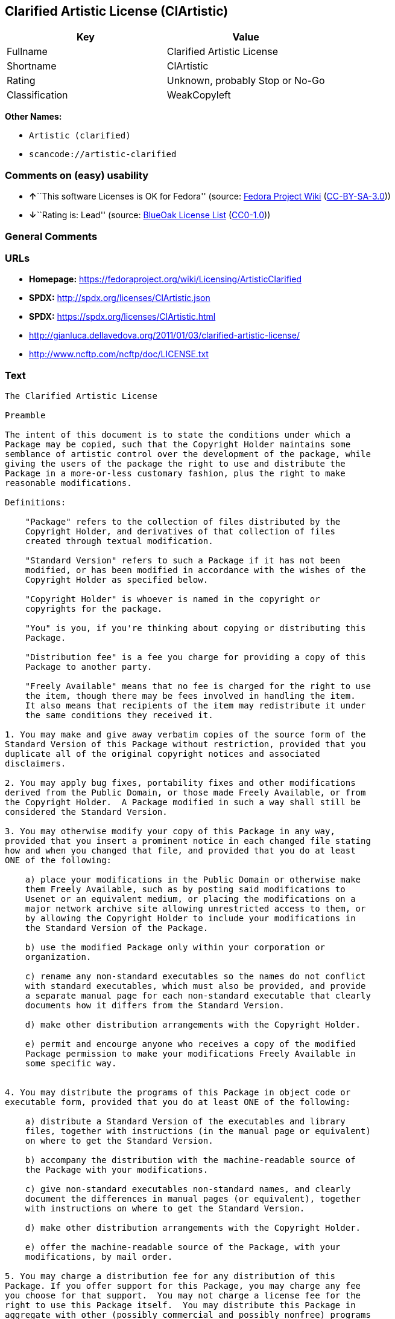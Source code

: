 == Clarified Artistic License (ClArtistic)

[cols=",",options="header",]
|===
|Key |Value
|Fullname |Clarified Artistic License
|Shortname |ClArtistic
|Rating |Unknown, probably Stop or No-Go
|Classification |WeakCopyleft
|===

*Other Names:*

* `+Artistic (clarified)+`
* `+scancode://artistic-clarified+`

=== Comments on (easy) usability

* **↑**``This software Licenses is OK for Fedora'' (source:
https://fedoraproject.org/wiki/Licensing:Main?rd=Licensing[Fedora
Project Wiki]
(https://creativecommons.org/licenses/by-sa/3.0/legalcode[CC-BY-SA-3.0]))
* **↓**``Rating is: Lead'' (source:
https://blueoakcouncil.org/list[BlueOak License List]
(https://raw.githubusercontent.com/blueoakcouncil/blue-oak-list-npm-package/master/LICENSE[CC0-1.0]))

=== General Comments

=== URLs

* *Homepage:* https://fedoraproject.org/wiki/Licensing/ArtisticClarified
* *SPDX:* http://spdx.org/licenses/ClArtistic.json
* *SPDX:* https://spdx.org/licenses/ClArtistic.html
* http://gianluca.dellavedova.org/2011/01/03/clarified-artistic-license/
* http://www.ncftp.com/ncftp/doc/LICENSE.txt

=== Text

....
The Clarified Artistic License

Preamble

The intent of this document is to state the conditions under which a
Package may be copied, such that the Copyright Holder maintains some
semblance of artistic control over the development of the package, while
giving the users of the package the right to use and distribute the
Package in a more-or-less customary fashion, plus the right to make
reasonable modifications.

Definitions:

    "Package" refers to the collection of files distributed by the
    Copyright Holder, and derivatives of that collection of files
    created through textual modification.

    "Standard Version" refers to such a Package if it has not been
    modified, or has been modified in accordance with the wishes of the
    Copyright Holder as specified below.

    "Copyright Holder" is whoever is named in the copyright or
    copyrights for the package.

    "You" is you, if you're thinking about copying or distributing this
    Package.

    "Distribution fee" is a fee you charge for providing a copy of this
    Package to another party.

    "Freely Available" means that no fee is charged for the right to use
    the item, though there may be fees involved in handling the item. 
    It also means that recipients of the item may redistribute it under
    the same conditions they received it.

1. You may make and give away verbatim copies of the source form of the
Standard Version of this Package without restriction, provided that you
duplicate all of the original copyright notices and associated
disclaimers.

2. You may apply bug fixes, portability fixes and other modifications
derived from the Public Domain, or those made Freely Available, or from
the Copyright Holder.  A Package modified in such a way shall still be
considered the Standard Version.

3. You may otherwise modify your copy of this Package in any way,
provided that you insert a prominent notice in each changed file stating
how and when you changed that file, and provided that you do at least
ONE of the following:

    a) place your modifications in the Public Domain or otherwise make
    them Freely Available, such as by posting said modifications to
    Usenet or an equivalent medium, or placing the modifications on a
    major network archive site allowing unrestricted access to them, or
    by allowing the Copyright Holder to include your modifications in
    the Standard Version of the Package.

    b) use the modified Package only within your corporation or
    organization.

    c) rename any non-standard executables so the names do not conflict
    with standard executables, which must also be provided, and provide
    a separate manual page for each non-standard executable that clearly
    documents how it differs from the Standard Version.

    d) make other distribution arrangements with the Copyright Holder.

    e) permit and encourge anyone who receives a copy of the modified
    Package permission to make your modifications Freely Available in
    some specific way.


4. You may distribute the programs of this Package in object code or
executable form, provided that you do at least ONE of the following:

    a) distribute a Standard Version of the executables and library
    files, together with instructions (in the manual page or equivalent)
    on where to get the Standard Version.

    b) accompany the distribution with the machine-readable source of
    the Package with your modifications.

    c) give non-standard executables non-standard names, and clearly
    document the differences in manual pages (or equivalent), together
    with instructions on where to get the Standard Version.

    d) make other distribution arrangements with the Copyright Holder.

    e) offer the machine-readable source of the Package, with your
    modifications, by mail order.

5. You may charge a distribution fee for any distribution of this
Package. If you offer support for this Package, you may charge any fee
you choose for that support.  You may not charge a license fee for the
right to use this Package itself.  You may distribute this Package in
aggregate with other (possibly commercial and possibly nonfree) programs
as part of a larger (possibly commercial and possibly nonfree) software
distribution, and charge license fees for other parts of that software
distribution, provided that you do not advertise this Package as a
product of your own. If the Package includes an interpreter, You may
embed this Package's interpreter within an executable of yours (by
linking); this shall be construed as a mere form of aggregation,
provided that the complete Standard Version of the interpreter is so
embedded.

6. The scripts and library files supplied as input to or produced as
output from the programs of this Package do not automatically fall under
the copyright of this Package, but belong to whoever generated them, and
may be sold commercially, and may be aggregated with this Package.  If
such scripts or library files are aggregated with this Package via the
so-called "undump" or "unexec" methods of producing a binary executable
image, then distribution of such an image shall neither be construed as
a distribution of this Package nor shall it fall under the restrictions
of Paragraphs 3 and 4, provided that you do not represent such an
executable image as a Standard Version of this Package.

7. C subroutines (or comparably compiled subroutines in other languages)
supplied by you and linked into this Package in order to emulate
subroutines and variables of the language defined by this Package shall
not be considered part of this Package, but are the equivalent of input
as in Paragraph 6, provided these subroutines do not change the language
in any way that would cause it to fail the regression tests for the
language.

8. Aggregation of the Standard Version of the Package with a commercial
distribution is always permitted provided that the use of this Package
is embedded; that is, when no overt attempt is made to make this
Package's interfaces visible to the end user of the commercial
distribution. Such use shall not be construed as a distribution of this
Package.

9. The name of the Copyright Holder may not be used to endorse or
promote products derived from this software without specific prior
written permission.

10. THIS PACKAGE IS PROVIDED "AS IS" AND WITHOUT ANY EXPRESS OR IMPLIED
WARRANTIES, INCLUDING, WITHOUT LIMITATION, THE IMPLIED WARRANTIES OF
MERCHANTIBILITY AND FITNESS FOR A PARTICULAR PURPOSE.

                            The End
....

'''''

=== Raw Data

==== Facts

* Override
* https://spdx.org/licenses/ClArtistic.html[SPDX] (all data [in this
repository] is generated)
* https://blueoakcouncil.org/list[BlueOak License List]
(https://raw.githubusercontent.com/blueoakcouncil/blue-oak-list-npm-package/master/LICENSE[CC0-1.0])
* https://github.com/nexB/scancode-toolkit/blob/develop/src/licensedcode/data/licenses/artistic-clarified.yml[Scancode]
(CC0-1.0)
* https://fedoraproject.org/wiki/Licensing:Main?rd=Licensing[Fedora
Project Wiki]
(https://creativecommons.org/licenses/by-sa/3.0/legalcode[CC-BY-SA-3.0])

==== Raw JSON

....
{
    "__impliedNames": [
        "ClArtistic",
        "Artistic (clarified)",
        "Clarified Artistic License",
        "scancode://artistic-clarified"
    ],
    "__impliedId": "ClArtistic",
    "__isFsfFree": true,
    "__impliedAmbiguousNames": [
        "Artistic clarified"
    ],
    "facts": {
        "SPDX": {
            "isSPDXLicenseDeprecated": false,
            "spdxFullName": "Clarified Artistic License",
            "spdxDetailsURL": "http://spdx.org/licenses/ClArtistic.json",
            "_sourceURL": "https://spdx.org/licenses/ClArtistic.html",
            "spdxLicIsOSIApproved": false,
            "spdxSeeAlso": [
                "http://gianluca.dellavedova.org/2011/01/03/clarified-artistic-license/",
                "http://www.ncftp.com/ncftp/doc/LICENSE.txt"
            ],
            "_implications": {
                "__impliedNames": [
                    "ClArtistic",
                    "Clarified Artistic License"
                ],
                "__impliedId": "ClArtistic",
                "__isOsiApproved": false,
                "__impliedURLs": [
                    [
                        "SPDX",
                        "http://spdx.org/licenses/ClArtistic.json"
                    ],
                    [
                        null,
                        "http://gianluca.dellavedova.org/2011/01/03/clarified-artistic-license/"
                    ],
                    [
                        null,
                        "http://www.ncftp.com/ncftp/doc/LICENSE.txt"
                    ]
                ]
            },
            "spdxLicenseId": "ClArtistic"
        },
        "Fedora Project Wiki": {
            "GPLv2 Compat?": "Yes",
            "rating": "Good",
            "Upstream URL": "https://fedoraproject.org/wiki/Licensing/ArtisticClarified",
            "GPLv3 Compat?": "Yes",
            "Short Name": "Artistic clarified",
            "licenseType": "license",
            "_sourceURL": "https://fedoraproject.org/wiki/Licensing:Main?rd=Licensing",
            "Full Name": "Artistic (clarified)",
            "FSF Free?": "Yes",
            "_implications": {
                "__impliedNames": [
                    "Artistic (clarified)"
                ],
                "__isFsfFree": true,
                "__impliedAmbiguousNames": [
                    "Artistic clarified"
                ],
                "__impliedJudgement": [
                    [
                        "Fedora Project Wiki",
                        {
                            "tag": "PositiveJudgement",
                            "contents": "This software Licenses is OK for Fedora"
                        }
                    ]
                ]
            }
        },
        "Scancode": {
            "otherUrls": [
                "http://gianluca.dellavedova.org/2011/01/03/clarified-artistic-license/"
            ],
            "homepageUrl": "https://fedoraproject.org/wiki/Licensing/ArtisticClarified",
            "shortName": "Clarified Artistic License",
            "textUrls": null,
            "text": "The Clarified Artistic License\n\nPreamble\n\nThe intent of this document is to state the conditions under which a\nPackage may be copied, such that the Copyright Holder maintains some\nsemblance of artistic control over the development of the package, while\ngiving the users of the package the right to use and distribute the\nPackage in a more-or-less customary fashion, plus the right to make\nreasonable modifications.\n\nDefinitions:\n\n    \"Package\" refers to the collection of files distributed by the\n    Copyright Holder, and derivatives of that collection of files\n    created through textual modification.\n\n    \"Standard Version\" refers to such a Package if it has not been\n    modified, or has been modified in accordance with the wishes of the\n    Copyright Holder as specified below.\n\n    \"Copyright Holder\" is whoever is named in the copyright or\n    copyrights for the package.\n\n    \"You\" is you, if you're thinking about copying or distributing this\n    Package.\n\n    \"Distribution fee\" is a fee you charge for providing a copy of this\n    Package to another party.\n\n    \"Freely Available\" means that no fee is charged for the right to use\n    the item, though there may be fees involved in handling the item. \n    It also means that recipients of the item may redistribute it under\n    the same conditions they received it.\n\n1. You may make and give away verbatim copies of the source form of the\nStandard Version of this Package without restriction, provided that you\nduplicate all of the original copyright notices and associated\ndisclaimers.\n\n2. You may apply bug fixes, portability fixes and other modifications\nderived from the Public Domain, or those made Freely Available, or from\nthe Copyright Holder.  A Package modified in such a way shall still be\nconsidered the Standard Version.\n\n3. You may otherwise modify your copy of this Package in any way,\nprovided that you insert a prominent notice in each changed file stating\nhow and when you changed that file, and provided that you do at least\nONE of the following:\n\n    a) place your modifications in the Public Domain or otherwise make\n    them Freely Available, such as by posting said modifications to\n    Usenet or an equivalent medium, or placing the modifications on a\n    major network archive site allowing unrestricted access to them, or\n    by allowing the Copyright Holder to include your modifications in\n    the Standard Version of the Package.\n\n    b) use the modified Package only within your corporation or\n    organization.\n\n    c) rename any non-standard executables so the names do not conflict\n    with standard executables, which must also be provided, and provide\n    a separate manual page for each non-standard executable that clearly\n    documents how it differs from the Standard Version.\n\n    d) make other distribution arrangements with the Copyright Holder.\n\n    e) permit and encourge anyone who receives a copy of the modified\n    Package permission to make your modifications Freely Available in\n    some specific way.\n\n\n4. You may distribute the programs of this Package in object code or\nexecutable form, provided that you do at least ONE of the following:\n\n    a) distribute a Standard Version of the executables and library\n    files, together with instructions (in the manual page or equivalent)\n    on where to get the Standard Version.\n\n    b) accompany the distribution with the machine-readable source of\n    the Package with your modifications.\n\n    c) give non-standard executables non-standard names, and clearly\n    document the differences in manual pages (or equivalent), together\n    with instructions on where to get the Standard Version.\n\n    d) make other distribution arrangements with the Copyright Holder.\n\n    e) offer the machine-readable source of the Package, with your\n    modifications, by mail order.\n\n5. You may charge a distribution fee for any distribution of this\nPackage. If you offer support for this Package, you may charge any fee\nyou choose for that support.  You may not charge a license fee for the\nright to use this Package itself.  You may distribute this Package in\naggregate with other (possibly commercial and possibly nonfree) programs\nas part of a larger (possibly commercial and possibly nonfree) software\ndistribution, and charge license fees for other parts of that software\ndistribution, provided that you do not advertise this Package as a\nproduct of your own. If the Package includes an interpreter, You may\nembed this Package's interpreter within an executable of yours (by\nlinking); this shall be construed as a mere form of aggregation,\nprovided that the complete Standard Version of the interpreter is so\nembedded.\n\n6. The scripts and library files supplied as input to or produced as\noutput from the programs of this Package do not automatically fall under\nthe copyright of this Package, but belong to whoever generated them, and\nmay be sold commercially, and may be aggregated with this Package.  If\nsuch scripts or library files are aggregated with this Package via the\nso-called \"undump\" or \"unexec\" methods of producing a binary executable\nimage, then distribution of such an image shall neither be construed as\na distribution of this Package nor shall it fall under the restrictions\nof Paragraphs 3 and 4, provided that you do not represent such an\nexecutable image as a Standard Version of this Package.\n\n7. C subroutines (or comparably compiled subroutines in other languages)\nsupplied by you and linked into this Package in order to emulate\nsubroutines and variables of the language defined by this Package shall\nnot be considered part of this Package, but are the equivalent of input\nas in Paragraph 6, provided these subroutines do not change the language\nin any way that would cause it to fail the regression tests for the\nlanguage.\n\n8. Aggregation of the Standard Version of the Package with a commercial\ndistribution is always permitted provided that the use of this Package\nis embedded; that is, when no overt attempt is made to make this\nPackage's interfaces visible to the end user of the commercial\ndistribution. Such use shall not be construed as a distribution of this\nPackage.\n\n9. The name of the Copyright Holder may not be used to endorse or\npromote products derived from this software without specific prior\nwritten permission.\n\n10. THIS PACKAGE IS PROVIDED \"AS IS\" AND WITHOUT ANY EXPRESS OR IMPLIED\nWARRANTIES, INCLUDING, WITHOUT LIMITATION, THE IMPLIED WARRANTIES OF\nMERCHANTIBILITY AND FITNESS FOR A PARTICULAR PURPOSE.\n\n                            The End",
            "category": "Copyleft Limited",
            "osiUrl": null,
            "owner": "Fedora",
            "_sourceURL": "https://github.com/nexB/scancode-toolkit/blob/develop/src/licensedcode/data/licenses/artistic-clarified.yml",
            "key": "artistic-clarified",
            "name": "Clarified Artistic License",
            "spdxId": "ClArtistic",
            "notes": null,
            "_implications": {
                "__impliedNames": [
                    "scancode://artistic-clarified",
                    "Clarified Artistic License",
                    "ClArtistic"
                ],
                "__impliedId": "ClArtistic",
                "__impliedCopyleft": [
                    [
                        "Scancode",
                        "WeakCopyleft"
                    ]
                ],
                "__calculatedCopyleft": "WeakCopyleft",
                "__impliedText": "The Clarified Artistic License\n\nPreamble\n\nThe intent of this document is to state the conditions under which a\nPackage may be copied, such that the Copyright Holder maintains some\nsemblance of artistic control over the development of the package, while\ngiving the users of the package the right to use and distribute the\nPackage in a more-or-less customary fashion, plus the right to make\nreasonable modifications.\n\nDefinitions:\n\n    \"Package\" refers to the collection of files distributed by the\n    Copyright Holder, and derivatives of that collection of files\n    created through textual modification.\n\n    \"Standard Version\" refers to such a Package if it has not been\n    modified, or has been modified in accordance with the wishes of the\n    Copyright Holder as specified below.\n\n    \"Copyright Holder\" is whoever is named in the copyright or\n    copyrights for the package.\n\n    \"You\" is you, if you're thinking about copying or distributing this\n    Package.\n\n    \"Distribution fee\" is a fee you charge for providing a copy of this\n    Package to another party.\n\n    \"Freely Available\" means that no fee is charged for the right to use\n    the item, though there may be fees involved in handling the item. \n    It also means that recipients of the item may redistribute it under\n    the same conditions they received it.\n\n1. You may make and give away verbatim copies of the source form of the\nStandard Version of this Package without restriction, provided that you\nduplicate all of the original copyright notices and associated\ndisclaimers.\n\n2. You may apply bug fixes, portability fixes and other modifications\nderived from the Public Domain, or those made Freely Available, or from\nthe Copyright Holder.  A Package modified in such a way shall still be\nconsidered the Standard Version.\n\n3. You may otherwise modify your copy of this Package in any way,\nprovided that you insert a prominent notice in each changed file stating\nhow and when you changed that file, and provided that you do at least\nONE of the following:\n\n    a) place your modifications in the Public Domain or otherwise make\n    them Freely Available, such as by posting said modifications to\n    Usenet or an equivalent medium, or placing the modifications on a\n    major network archive site allowing unrestricted access to them, or\n    by allowing the Copyright Holder to include your modifications in\n    the Standard Version of the Package.\n\n    b) use the modified Package only within your corporation or\n    organization.\n\n    c) rename any non-standard executables so the names do not conflict\n    with standard executables, which must also be provided, and provide\n    a separate manual page for each non-standard executable that clearly\n    documents how it differs from the Standard Version.\n\n    d) make other distribution arrangements with the Copyright Holder.\n\n    e) permit and encourge anyone who receives a copy of the modified\n    Package permission to make your modifications Freely Available in\n    some specific way.\n\n\n4. You may distribute the programs of this Package in object code or\nexecutable form, provided that you do at least ONE of the following:\n\n    a) distribute a Standard Version of the executables and library\n    files, together with instructions (in the manual page or equivalent)\n    on where to get the Standard Version.\n\n    b) accompany the distribution with the machine-readable source of\n    the Package with your modifications.\n\n    c) give non-standard executables non-standard names, and clearly\n    document the differences in manual pages (or equivalent), together\n    with instructions on where to get the Standard Version.\n\n    d) make other distribution arrangements with the Copyright Holder.\n\n    e) offer the machine-readable source of the Package, with your\n    modifications, by mail order.\n\n5. You may charge a distribution fee for any distribution of this\nPackage. If you offer support for this Package, you may charge any fee\nyou choose for that support.  You may not charge a license fee for the\nright to use this Package itself.  You may distribute this Package in\naggregate with other (possibly commercial and possibly nonfree) programs\nas part of a larger (possibly commercial and possibly nonfree) software\ndistribution, and charge license fees for other parts of that software\ndistribution, provided that you do not advertise this Package as a\nproduct of your own. If the Package includes an interpreter, You may\nembed this Package's interpreter within an executable of yours (by\nlinking); this shall be construed as a mere form of aggregation,\nprovided that the complete Standard Version of the interpreter is so\nembedded.\n\n6. The scripts and library files supplied as input to or produced as\noutput from the programs of this Package do not automatically fall under\nthe copyright of this Package, but belong to whoever generated them, and\nmay be sold commercially, and may be aggregated with this Package.  If\nsuch scripts or library files are aggregated with this Package via the\nso-called \"undump\" or \"unexec\" methods of producing a binary executable\nimage, then distribution of such an image shall neither be construed as\na distribution of this Package nor shall it fall under the restrictions\nof Paragraphs 3 and 4, provided that you do not represent such an\nexecutable image as a Standard Version of this Package.\n\n7. C subroutines (or comparably compiled subroutines in other languages)\nsupplied by you and linked into this Package in order to emulate\nsubroutines and variables of the language defined by this Package shall\nnot be considered part of this Package, but are the equivalent of input\nas in Paragraph 6, provided these subroutines do not change the language\nin any way that would cause it to fail the regression tests for the\nlanguage.\n\n8. Aggregation of the Standard Version of the Package with a commercial\ndistribution is always permitted provided that the use of this Package\nis embedded; that is, when no overt attempt is made to make this\nPackage's interfaces visible to the end user of the commercial\ndistribution. Such use shall not be construed as a distribution of this\nPackage.\n\n9. The name of the Copyright Holder may not be used to endorse or\npromote products derived from this software without specific prior\nwritten permission.\n\n10. THIS PACKAGE IS PROVIDED \"AS IS\" AND WITHOUT ANY EXPRESS OR IMPLIED\nWARRANTIES, INCLUDING, WITHOUT LIMITATION, THE IMPLIED WARRANTIES OF\nMERCHANTIBILITY AND FITNESS FOR A PARTICULAR PURPOSE.\n\n                            The End",
                "__impliedURLs": [
                    [
                        "Homepage",
                        "https://fedoraproject.org/wiki/Licensing/ArtisticClarified"
                    ],
                    [
                        null,
                        "http://gianluca.dellavedova.org/2011/01/03/clarified-artistic-license/"
                    ]
                ]
            }
        },
        "Override": {
            "oNonCommecrial": null,
            "implications": {
                "__impliedNames": [
                    "ClArtistic",
                    "Artistic (clarified)"
                ],
                "__impliedId": "ClArtistic"
            },
            "oName": "ClArtistic",
            "oOtherLicenseIds": [
                "Artistic (clarified)"
            ],
            "oDescription": null,
            "oJudgement": null,
            "oCompatibilities": null,
            "oRatingState": null
        },
        "BlueOak License List": {
            "BlueOakRating": "Lead",
            "url": "https://spdx.org/licenses/ClArtistic.html",
            "isPermissive": true,
            "_sourceURL": "https://blueoakcouncil.org/list",
            "name": "Clarified Artistic License",
            "id": "ClArtistic",
            "_implications": {
                "__impliedNames": [
                    "ClArtistic",
                    "Clarified Artistic License"
                ],
                "__impliedJudgement": [
                    [
                        "BlueOak License List",
                        {
                            "tag": "NegativeJudgement",
                            "contents": "Rating is: Lead"
                        }
                    ]
                ],
                "__impliedCopyleft": [
                    [
                        "BlueOak License List",
                        "NoCopyleft"
                    ]
                ],
                "__calculatedCopyleft": "NoCopyleft",
                "__impliedURLs": [
                    [
                        "SPDX",
                        "https://spdx.org/licenses/ClArtistic.html"
                    ]
                ]
            }
        }
    },
    "__impliedJudgement": [
        [
            "BlueOak License List",
            {
                "tag": "NegativeJudgement",
                "contents": "Rating is: Lead"
            }
        ],
        [
            "Fedora Project Wiki",
            {
                "tag": "PositiveJudgement",
                "contents": "This software Licenses is OK for Fedora"
            }
        ]
    ],
    "__impliedCopyleft": [
        [
            "BlueOak License List",
            "NoCopyleft"
        ],
        [
            "Scancode",
            "WeakCopyleft"
        ]
    ],
    "__calculatedCopyleft": "WeakCopyleft",
    "__isOsiApproved": false,
    "__impliedText": "The Clarified Artistic License\n\nPreamble\n\nThe intent of this document is to state the conditions under which a\nPackage may be copied, such that the Copyright Holder maintains some\nsemblance of artistic control over the development of the package, while\ngiving the users of the package the right to use and distribute the\nPackage in a more-or-less customary fashion, plus the right to make\nreasonable modifications.\n\nDefinitions:\n\n    \"Package\" refers to the collection of files distributed by the\n    Copyright Holder, and derivatives of that collection of files\n    created through textual modification.\n\n    \"Standard Version\" refers to such a Package if it has not been\n    modified, or has been modified in accordance with the wishes of the\n    Copyright Holder as specified below.\n\n    \"Copyright Holder\" is whoever is named in the copyright or\n    copyrights for the package.\n\n    \"You\" is you, if you're thinking about copying or distributing this\n    Package.\n\n    \"Distribution fee\" is a fee you charge for providing a copy of this\n    Package to another party.\n\n    \"Freely Available\" means that no fee is charged for the right to use\n    the item, though there may be fees involved in handling the item. \n    It also means that recipients of the item may redistribute it under\n    the same conditions they received it.\n\n1. You may make and give away verbatim copies of the source form of the\nStandard Version of this Package without restriction, provided that you\nduplicate all of the original copyright notices and associated\ndisclaimers.\n\n2. You may apply bug fixes, portability fixes and other modifications\nderived from the Public Domain, or those made Freely Available, or from\nthe Copyright Holder.  A Package modified in such a way shall still be\nconsidered the Standard Version.\n\n3. You may otherwise modify your copy of this Package in any way,\nprovided that you insert a prominent notice in each changed file stating\nhow and when you changed that file, and provided that you do at least\nONE of the following:\n\n    a) place your modifications in the Public Domain or otherwise make\n    them Freely Available, such as by posting said modifications to\n    Usenet or an equivalent medium, or placing the modifications on a\n    major network archive site allowing unrestricted access to them, or\n    by allowing the Copyright Holder to include your modifications in\n    the Standard Version of the Package.\n\n    b) use the modified Package only within your corporation or\n    organization.\n\n    c) rename any non-standard executables so the names do not conflict\n    with standard executables, which must also be provided, and provide\n    a separate manual page for each non-standard executable that clearly\n    documents how it differs from the Standard Version.\n\n    d) make other distribution arrangements with the Copyright Holder.\n\n    e) permit and encourge anyone who receives a copy of the modified\n    Package permission to make your modifications Freely Available in\n    some specific way.\n\n\n4. You may distribute the programs of this Package in object code or\nexecutable form, provided that you do at least ONE of the following:\n\n    a) distribute a Standard Version of the executables and library\n    files, together with instructions (in the manual page or equivalent)\n    on where to get the Standard Version.\n\n    b) accompany the distribution with the machine-readable source of\n    the Package with your modifications.\n\n    c) give non-standard executables non-standard names, and clearly\n    document the differences in manual pages (or equivalent), together\n    with instructions on where to get the Standard Version.\n\n    d) make other distribution arrangements with the Copyright Holder.\n\n    e) offer the machine-readable source of the Package, with your\n    modifications, by mail order.\n\n5. You may charge a distribution fee for any distribution of this\nPackage. If you offer support for this Package, you may charge any fee\nyou choose for that support.  You may not charge a license fee for the\nright to use this Package itself.  You may distribute this Package in\naggregate with other (possibly commercial and possibly nonfree) programs\nas part of a larger (possibly commercial and possibly nonfree) software\ndistribution, and charge license fees for other parts of that software\ndistribution, provided that you do not advertise this Package as a\nproduct of your own. If the Package includes an interpreter, You may\nembed this Package's interpreter within an executable of yours (by\nlinking); this shall be construed as a mere form of aggregation,\nprovided that the complete Standard Version of the interpreter is so\nembedded.\n\n6. The scripts and library files supplied as input to or produced as\noutput from the programs of this Package do not automatically fall under\nthe copyright of this Package, but belong to whoever generated them, and\nmay be sold commercially, and may be aggregated with this Package.  If\nsuch scripts or library files are aggregated with this Package via the\nso-called \"undump\" or \"unexec\" methods of producing a binary executable\nimage, then distribution of such an image shall neither be construed as\na distribution of this Package nor shall it fall under the restrictions\nof Paragraphs 3 and 4, provided that you do not represent such an\nexecutable image as a Standard Version of this Package.\n\n7. C subroutines (or comparably compiled subroutines in other languages)\nsupplied by you and linked into this Package in order to emulate\nsubroutines and variables of the language defined by this Package shall\nnot be considered part of this Package, but are the equivalent of input\nas in Paragraph 6, provided these subroutines do not change the language\nin any way that would cause it to fail the regression tests for the\nlanguage.\n\n8. Aggregation of the Standard Version of the Package with a commercial\ndistribution is always permitted provided that the use of this Package\nis embedded; that is, when no overt attempt is made to make this\nPackage's interfaces visible to the end user of the commercial\ndistribution. Such use shall not be construed as a distribution of this\nPackage.\n\n9. The name of the Copyright Holder may not be used to endorse or\npromote products derived from this software without specific prior\nwritten permission.\n\n10. THIS PACKAGE IS PROVIDED \"AS IS\" AND WITHOUT ANY EXPRESS OR IMPLIED\nWARRANTIES, INCLUDING, WITHOUT LIMITATION, THE IMPLIED WARRANTIES OF\nMERCHANTIBILITY AND FITNESS FOR A PARTICULAR PURPOSE.\n\n                            The End",
    "__impliedURLs": [
        [
            "SPDX",
            "http://spdx.org/licenses/ClArtistic.json"
        ],
        [
            null,
            "http://gianluca.dellavedova.org/2011/01/03/clarified-artistic-license/"
        ],
        [
            null,
            "http://www.ncftp.com/ncftp/doc/LICENSE.txt"
        ],
        [
            "SPDX",
            "https://spdx.org/licenses/ClArtistic.html"
        ],
        [
            "Homepage",
            "https://fedoraproject.org/wiki/Licensing/ArtisticClarified"
        ]
    ]
}
....

==== Dot Cluster Graph

../dot/ClArtistic.svg